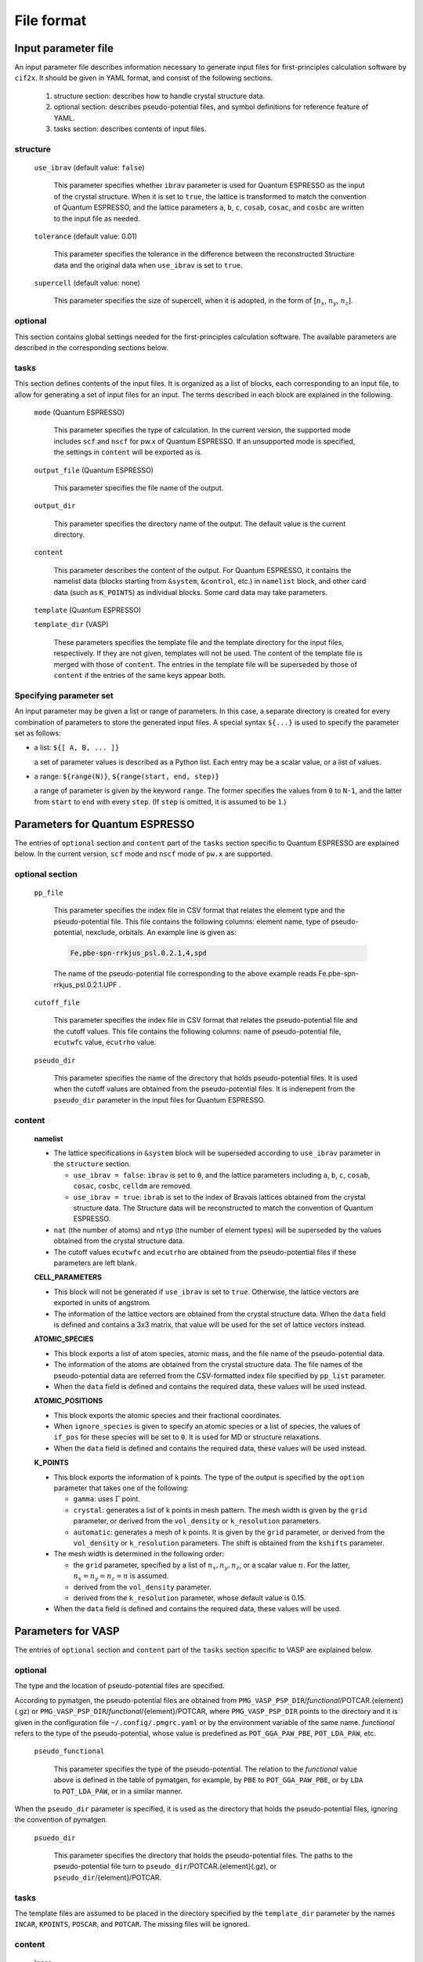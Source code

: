 .. _sec-cif2x-fileformat:

======================
File format
======================

Input parameter file
======================

An input parameter file describes information necessary to generate input files for first-principles calculation software by ``cif2x``. It should be given in YAML format, and consist of the following sections.

  1. structure section: describes how to handle crystal structure data.

  2. optional section: describes pseudo-potential files, and symbol definitions for reference feature of YAML.

  3. tasks section: describes contents of input files.

     
structure
---------

  ``use_ibrav`` (default value: ``false``)

    This parameter specifies whether ``ibrav`` parameter is used for Quantum ESPRESSO as the input of the crystal structure. When it is set to ``true``, the lattice is transformed to match the convention of Quantum ESPRESSO, and the lattice parameters ``a``, ``b``, ``c``, ``cosab``, ``cosac``, and ``cosbc`` are written to the input file as needed.

  ``tolerance`` (default value: 0.01)

    This parameter specifies the tolerance in the difference between the reconstructed Structure data and the original data when ``use_ibrav`` is set to ``true``.

  ``supercell`` (default value: none)

    This parameter specifies the size of supercell, when it is adopted, in the form of  [:math:`n_x`, :math:`n_y`, :math:`n_z`].
    

optional
--------
This section contains global settings needed for the first-principles calculation software. The available parameters are described in the corresponding sections below.
    
tasks
-----
This section defines contents of the input files. It is organized as a list of blocks, each corresponding to an input file, to allow for generating a set of input files for an input. The terms described in each block are explained in the following.


  ``mode`` (Quantum ESPRESSO)

    This parameter specifies the type of calculation. In the current version, the supported mode includes ``scf`` and ``nscf`` for pw.x of Quantum ESPRESSO. If an unsupported mode is specified, the settings in ``content`` will be exported as is.

  ``output_file`` (Quantum ESPRESSO)

    This parameter specifies the file name of the output.
    
  ``output_dir``

    This parameter specifies the directory name of the output. The default value is the current directory.

  ``content``

    This parameter describes the content of the output.
    For Quantum ESPRESSO, it contains the namelist data (blocks starting from ``&system``, ``&control``, etc.) in ``namelist`` block, and other card data (such as ``K_POINTS``) as individual blocks. Some card data may take parameters.

  ``template`` (Quantum ESPRESSO)

  ``template_dir`` (VASP)

    These parameters specifies the template file and the template directory for the input files, respectively. If they are not given, templates will not be used. The content of the template file is merged with those of ``content``. The entries in the template file will be superseded by those of ``content`` if the entries of the same keys appear both.
    

Specifying parameter set
----------------------------------------
An input parameter may be given a list or range of parameters. In this case, a separate directory is created for every combination of parameters to store the generated input files. A special syntax ``${...}`` is used to specify the parameter set as follows:

- a list: ``${[ A, B, ... ]}``

  a set of parameter values is described as a Python list. Each entry may be a scalar value, or a list of values.

- a range: ``${range(N)}``, ``${range(start, end, step)}``

  a range of parameter is given by the keyword ``range``. The former specifies the values from ``0`` to ``N-1``, and the latter from ``start`` to ``end`` with every ``step``. (If ``step`` is omitted, it is assumed to be ``1``.)
  

Parameters for Quantum ESPRESSO
===============================

The entries of ``optional`` section and ``content`` part of the ``tasks`` section specific to Quantum ESPRESSO are explained below.
In the current version, ``scf`` mode and ``nscf`` mode of ``pw.x`` are supported.

optional section
------------------

  ``pp_file``

    This parameter specifies the index file in CSV format that relates the element type and the pseudo-potential file. This file contains the following columns: element name, type of pseudo-potential, nexclude, orbitals. An example line is given as:

    .. code-block::

      Fe,pbe-spn-rrkjus_psl.0.2.1,4,spd

    The name of the pseudo-potential file corresponding to the above example reads
    Fe.pbe-spn-rrkjus_psl.0.2.1.UPF .
      
  ``cutoff_file``

    This parameter specifies the index file in CSV format that relates the pseudo-potential file and the cutoff values. This file contains the following columns: name of pseudo-potential file, ``ecutwfc`` value, ``ecutrho`` value.

  ``pseudo_dir``

    This parameter specifies the name of the directory that holds pseudo-potential files. It is used when the cutoff values are obtained from the pseudo-potential files.
    It is indenepent from the ``pseudo_dir`` parameter in the input files for Quantum ESPRESSO.
    

content
--------

  **namelist**

  - The lattice specifications in ``&system`` block will be superseded according to ``use_ibrav`` parameter in the ``structure`` section.

    - ``use_ibrav = false``:
      ``ibrav`` is set to ``0``, and the lattice parameters including ``a``, ``b``, ``c``, ``cosab``, ``cosac``, ``cosbc``, ``celldm`` are removed.

    - ``use_ibrav = true``:
      ``ibrab`` is set to the index of Bravais lattices obtained from the crystal structure data. The Structure data will be reconstructed to match the convention of Quantum ESPRESSO.

  - ``nat`` (the number of atoms) and ``ntyp`` (the number of element types) will be superseded by the values obtained from the crystal structure data.

  - The cutoff values ``ecutwfc`` and ``ecutrho`` are obtained from the pseudo-potential files if these parameters are left blank.

  **CELL_PARAMETERS**

  - This block will not be generated if ``use_ibrav`` is set to ``true``. Otherwise, the lattice vectors are exported in units of angstrom.

  - The information of the lattice vectors are obtained from the crystal structure data. When the ``data`` field is defined and contains a 3x3 matrix, that value will be used for the set of lattice vectors instead.

  **ATOMIC_SPECIES**

  - This block exports a list of atom species, atomic mass, and the file name of the pseudo-potential data.

  - The information of the atoms are obtained from the crystal structure data. The file names of the pseudo-potential data are referred from the CSV-formatted index file specified by ``pp_list`` parameter.

  - When the ``data`` field is defined and contains the required data, these values will be used instead.

  **ATOMIC_POSITIONS**

  - This block exports the atomic species and their fractional coordinates.

  - When ``ignore_species`` is given to specify an atomic species or a list of species, the values of ``if_pos`` for these species will be set to ``0``. It is used for MD or structure relaxations.

  - When the ``data`` field is defined and contains the required data, these values will be used instead.

  **K_POINTS**

  - This block exports the information of k points. The type of the output is specified by the ``option`` parameter that takes one of the following:

    - ``gamma``: uses :math:`\Gamma` point.

    - ``crystal``: generates a list of k points in mesh pattern. The mesh width is given by the ``grid`` parameter, or derived from the ``vol_density`` or ``k_resolution`` parameters.

    - ``automatic``: generates a mesh of k points. It is given by the ``grid`` parameter, or derived from the ``vol_density`` or ``k_resolution`` parameters. The shift is obtained from the ``kshifts`` parameter.

  - The mesh width is determined in the following order:

    - the ``grid`` parameter, specified by a list of :math:`n_x, n_y, n_z`, or a scalar value :math:`n`. For the latter, :math:`n_x = n_y = n_z = n` is assumed.
    - derived from the ``vol_density`` parameter.
    - derived from the ``k_resolution`` parameter, whose default value is 0.15.

  - When the ``data`` field is defined and contains the required data, these values will be used.


Parameters for VASP
===============================

The entries of ``optional`` section and ``content`` part of the ``tasks`` section specific to VASP are explained below.

optional
--------

The type and the location of pseudo-potential files are specified.

According to pymatgen, the pseudo-potential files are obtained from 
``PMG_VASP_PSP_DIR``/*functional*/POTCAR.{element}(.gz) or
``PMG_VASP_PSP_DIR``/*functional*/{element}/POTCAR,
where
``PMG_VASP_PSP_DIR`` points to the directory and it is given in the configuration file
``~/.config/.pmgrc.yaml`` or by the environment variable of the same name.
*functional* refers to the type of the pseudo-potential, whose value is predefined as
``POT_GGA_PAW_PBE``, ``POT_LDA_PAW``, etc.


  ``pseudo_functional``

    This parameter specifies the type of the pseudo-potential. The relation to the *functional* value above is defined in the table of pymatgen, for example, by ``PBE`` to ``POT_GGA_PAW_PBE``, or by ``LDA`` to ``POT_LDA_PAW``, or in a similar manner.
    

When the ``pseudo_dir`` parameter is specified, it is used as the directory that holds the pseudo-potential files, ignoring the convention of pymatgen.
    
  ``psuedo_dir``

    This parameter specifies the directory that holds the pseudo-potential files. The paths to the pseudo-potential file turn to ``pseudo_dir``/POTCAR.{element}(.gz), or ``pseudo_dir``/{element}/POTCAR.

tasks
-----

The template files are assumed to be placed in the directory specified by the ``template_dir`` parameter by the names ``INCAR``, ``KPOINTS``, ``POSCAR``, and ``POTCAR``. The missing files will be ignored.



content
-------

  **incar**

  - This block contains parameters described in the INCAR file

  **kpoints**

  - ``type``

    The ``type`` parameter describes how KPOINTS are specified. The following values are allowed, with some types accepting parameters. See pymatgen.io.vasp manual for further details.

    - ``automatic``

      parameter: ``grid``

    - ``gamma_automatic``

      parameter: ``grid``, ``shift``

    - ``monkhorst_automatic``

      parameter: ``grid``, ``shift``

    - ``automatic_density``

      parameter: ``kppa``, ``force_gamma``

    - ``automatic_gamma_density``

      parameter: ``grid_density``

    - ``automatic_density_by_vol``

      parameter: ``grid_density``, ``force_gamma``

    - ``automatic_density_by_lengths``

      parameter: ``length_density``, ``force_gamma``

    - ``automatic_linemode``

      parameter: ``division``, ``path_type`` (corresponding to the ``path_type`` parameter of HighSymmKpath.)


Parameters for OpenMX
===============================

The entries of ``optional`` section and ``content`` part of the ``tasks`` section specific to OpenMX are explained below.

optional
--------

  ``data_path``

    This parameter specifies the name of directory that holds files for pseudo-atomic orbitals and pseudo-potentials. It corresponds to the ``DATA.PATH`` parameter.

content
--------

  ``precision``

    This parameter specifies the set of pseudo-atomic orbitals listed in Tables 1 and 2 of Section 10.6 of the OpenMX manual. It is one of ``quick``, ``standard``, or ``precise``. The default value is ``quick``.

